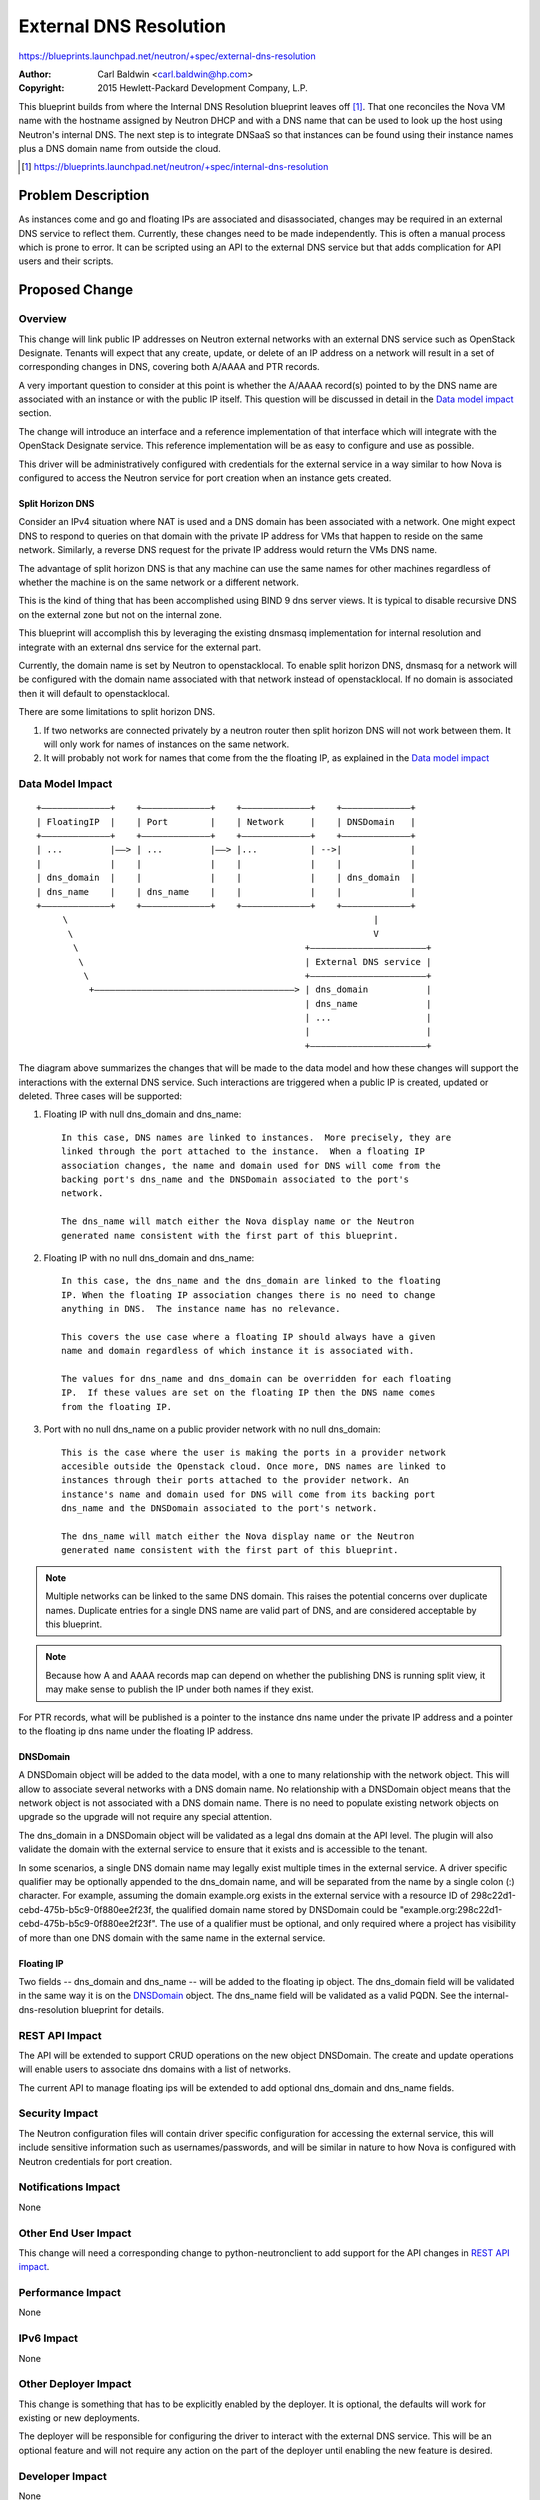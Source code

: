..
 This work is licensed under a Creative Commons Attribution 3.0 Unported
 License.

 http://creativecommons.org/licenses/by/3.0/legalcode

=======================
External DNS Resolution
=======================

https://blueprints.launchpad.net/neutron/+spec/external-dns-resolution

:Author: Carl Baldwin <carl.baldwin@hp.com>
:Copyright: 2015 Hewlett-Packard Development Company, L.P.

This blueprint builds from where the Internal DNS Resolution blueprint leaves
off [#]_.  That one reconciles the Nova VM name with the hostname assigned by
Neutron DHCP and with a DNS name that can be used to look up the host using
Neutron's internal DNS.  The next step is to integrate DNSaaS so that instances
can be found using their instance names plus a DNS domain name from outside the
cloud.

.. [#] https://blueprints.launchpad.net/neutron/+spec/internal-dns-resolution

Problem Description
===================

As instances come and go and floating IPs are associated and disassociated,
changes may be required in an external DNS service to reflect them.  Currently,
these changes need to be made independently.  This is often a manual process
which is prone to error.  It can be scripted using an API to the external DNS
service but that adds complication for API users and their scripts.

Proposed Change
===============

Overview
--------

This change will link public IP addresses on Neutron external networks with an
external DNS service such as OpenStack Designate.  Tenants will expect that any
create, update, or delete of an IP address on a network will result in a
set of corresponding changes in DNS, covering both A/AAAA and PTR records.

A very important question to consider at this point is whether the A/AAAA
record(s) pointed to by the DNS name are associated with an instance or
with the public IP itself.  This question will be discussed in detail in
the `Data model impact`_ section.

The change will introduce an interface and a reference implementation of that
interface which will integrate with the OpenStack Designate service.  This
reference implementation will be as easy to configure and use as possible.

This driver will be administratively configured with credentials for the
external service in a way similar to how Nova is configured to access the
Neutron service for port creation when an instance gets created.

Split Horizon DNS
~~~~~~~~~~~~~~~~~

Consider an IPv4 situation where NAT is used and a DNS domain has been
associated with a network.  One might expect DNS to respond to queries on that
domain with the private IP address for VMs that happen to reside on the same
network.  Similarly, a reverse DNS request for the private IP address would
return the VMs DNS name.

The advantage of split horizon DNS is that any machine can use the same names
for other machines regardless of whether the machine is on the same network or
a different network.

This is the kind of thing that has been accomplished using BIND 9 dns server
views.  It is typical to disable recursive DNS on the external zone but not on
the internal zone.

This blueprint will accomplish this by leveraging the existing dnsmasq
implementation for internal resolution and integrate with an external dns
service for the external part.

Currently, the domain name is set by Neutron to openstacklocal.  To enable
split horizon DNS, dnsmasq for a network will be configured with the domain
name associated with that network instead of openstacklocal.  If no domain is
associated then it will default to openstacklocal.

There are some limitations to split horizon DNS.

#. If two networks are connected privately by a neutron router then split
   horizon DNS will not work between them.  It will only work for names of
   instances on the same network.
#. It will probably not work for names that come from the the floating IP, as
   explained in the `Data model impact`_

Data Model Impact
-----------------

::

    +–––––––––––––+    +–––––––––––––+    +–––––––––––––+    +–––––––––––––+
    | FloatingIP  |    | Port        |    | Network     |    | DNSDomain   |
    +–––––––––––––+    +–––––––––––––+    +–––––––––––––+    +–––––––––––––+
    | ...         |––> | ...         |––> |...          | -->|             |
    |             |    |             |    |             |    |             |
    | dns_domain  |    |             |    |             |    | dns_domain  |
    | dns_name    |    | dns_name    |    |             |    |             |
    +–––––––––––––+    +–––––––––––––+    +–––––––––––––+    +–––––––––––––+
         \                                                          |
          \                                                         V
           \                                           +––––––––––––––––––––––+
            \                                          | External DNS service |
             \                                         +––––––––––––––––––––––+
              +––––––––––––––––––––––––––––––––––––––> | dns_domain           |
                                                       | dns_name             |
                                                       | ...                  |
                                                       |                      |
                                                       +––––––––––––––––––––––+

The diagram above summarizes the changes that will be made to the data model
and how these changes will support the interactions with the external DNS
service. Such interactions are triggered when a public IP is created, updated
or deleted. Three cases will be supported:

#. Floating IP with null dns_domain and dns_name::

    In this case, DNS names are linked to instances.  More precisely, they are
    linked through the port attached to the instance.  When a floating IP
    association changes, the name and domain used for DNS will come from the
    backing port's dns_name and the DNSDomain associated to the port's
    network.

    The dns_name will match either the Nova display name or the Neutron
    generated name consistent with the first part of this blueprint.

#. Floating IP with no null dns_domain and dns_name::

    In this case, the dns_name and the dns_domain are linked to the floating
    IP. When the floating IP association changes there is no need to change
    anything in DNS.  The instance name has no relevance.

    This covers the use case where a floating IP should always have a given
    name and domain regardless of which instance it is associated with.

    The values for dns_name and dns_domain can be overridden for each floating
    IP.  If these values are set on the floating IP then the DNS name comes
    from the floating IP.

#. Port with no null dns_name on a public provider network with no null
   dns_domain::

    This is the case where the user is making the ports in a provider network
    accesible outside the Openstack cloud. Once more, DNS names are linked to
    instances through their ports attached to the provider network. An
    instance's name and domain used for DNS will come from its backing port
    dns_name and the DNSDomain associated to the port's network.

    The dns_name will match either the Nova display name or the Neutron
    generated name consistent with the first part of this blueprint.

.. NOTE:: Multiple networks can be linked to the same DNS domain.  This raises
   the potential concerns over duplicate names.  Duplicate entries for a single
   DNS name are valid part of DNS, and are considered acceptable by this
   blueprint.

.. NOTE:: Because how A and AAAA records map can depend on whether the
   publishing DNS is running split view, it may make sense to publish the IP
   under both names if they exist.

For PTR records, what will be published is a pointer to the instance dns name
under the private IP address and a pointer to the floating ip dns name under
the floating IP address.

DNSDomain
~~~~~~~~~

A DNSDomain object will be added to the data model, with a one to many
relationship with the network object. This will allow to associate several
networks with a DNS domain name. No relationship with a DNSDomain object means
that the network object is not associated with a DNS domain name. There is no
need to populate existing network objects on upgrade so the upgrade will not
require any special attention.

The dns_domain in a DNSDomain object will be validated as a legal dns domain at
the API level.  The plugin will also validate the domain with the external
service to ensure that it exists and is accessible to the tenant.

In some scenarios, a single DNS domain name may legally exist multiple times in
the external service.  A driver specific qualifier may be optionally appended
to the dns_domain name, and will be separated from the name by a single colon
(:) character.  For example, assuming the domain example.org exists in the
external service with a resource ID of 298c22d1-cebd-475b-b5c9-0f880ee2f23f,
the qualified domain name stored by DNSDomain could be
"example.org:298c22d1-cebd-475b-b5c9-0f880ee2f23f". The use of a qualifier must
be optional, and only required where a project has visibility of more than one
DNS domain with the same name in the external service.

Floating IP
~~~~~~~~~~~

Two fields -- dns_domain and dns_name -- will be added to the floating ip
object.  The dns_domain field will be validated in the same way it is on the
`DNSDomain`_ object.  The dns_name field will be validated as a valid PQDN. See
the internal-dns-resolution blueprint for details.

REST API Impact
---------------

The API will be extended to support CRUD operations on the new object
DNSDomain. The create and update operations will enable users to associate dns
domains with a list of networks.

The current API to manage floating ips will be extended to add optional
dns_domain and dns_name fields.

Security Impact
---------------

The Neutron configuration files will contain driver specific configuration for
accessing the external service, this will include sensitive information such
as usernames/passwords, and will be similar in nature to how Nova is
configured with Neutron credentials for port creation.

Notifications Impact
--------------------

None

Other End User Impact
---------------------

This change will need a corresponding change to python-neutronclient to add
support for the API changes in `REST API impact`_.

Performance Impact
------------------

None

IPv6 Impact
-----------

None

Other Deployer Impact
---------------------

This change is something that has to be explicitly enabled by the deployer.  It
is optional, the defaults will work for existing or new deployments.

The deployer will be responsible for configuring the driver to interact with
the external DNS service.  This will be an optional feature and will not
require any action on the part of the deployer until enabling the new feature
is desired.

Developer Impact
----------------

None

Community Impact
----------------

None

Alternatives
------------

This functionality could be handled from Designate.  In general, this has the
disadvantage of excluding other DNS services.

This could be accomplished by polling Neutron for changes to public IP
addresses.  Doing this would require tuning the polling interval so that it is
often enough that users will not complain about the time it takes for changes
to take effect but not so often that it becomes a burden on the performance of
the system.

This could also be done by integrating Designate with Neutron RPC so that it
picks up on changes to public IP address.  This has a disadvantage that it ties
Designate to the implementation of Neutron.  It would be difficult for
designate to understand and account for the relationship between internal ports
and floating IP ports.  It would also be difficult to control the affinity of a
DNS name.

Implementation
==============

Work Items
----------

#. Extend database models.

   * Add dns_name and dns_domain attributes to FloatingIP model.
   * Add DNSDomain object.

#. Database upgrade script.
#. Extend API and validators.

   * Add dns_name and dns_domain to FloatingIP.
   * Implement CRUD operations for DNSDomain

#. Implement interface between Neutron and external DNS service
#. Implement driver for Designate.

Dependencies
============

https://blueprints.launchpad.net/nova/+spec/internal-dns-resolution

This change requires the use of the Designate API which is not currently used
by Neutron.

Testing
=======

Tempest Tests
-------------

Designate has a full DevStack plugin, which can be used as part of integration
testing within the gate.  There is an open question around if this plugin needs
to be included within the devstack tree, or if it can be consumed reliably from
the Designate repo.


Functional Tests
----------------

None

API Tests
---------

None

Documentation Impact
====================

`REST api impact`_ should be documented.

References
==========

- `Discussion on IRC that sparked this blueprint <http://eavesdrop.openstack.org/irclogs/%23openstack-neutron/%23openstack-neutron.2014-02-21.log>`_ (2014-02-21T00:19:20)
- `Openstack Designate Project <https://wiki.openstack.org/wiki/Designate>`_
